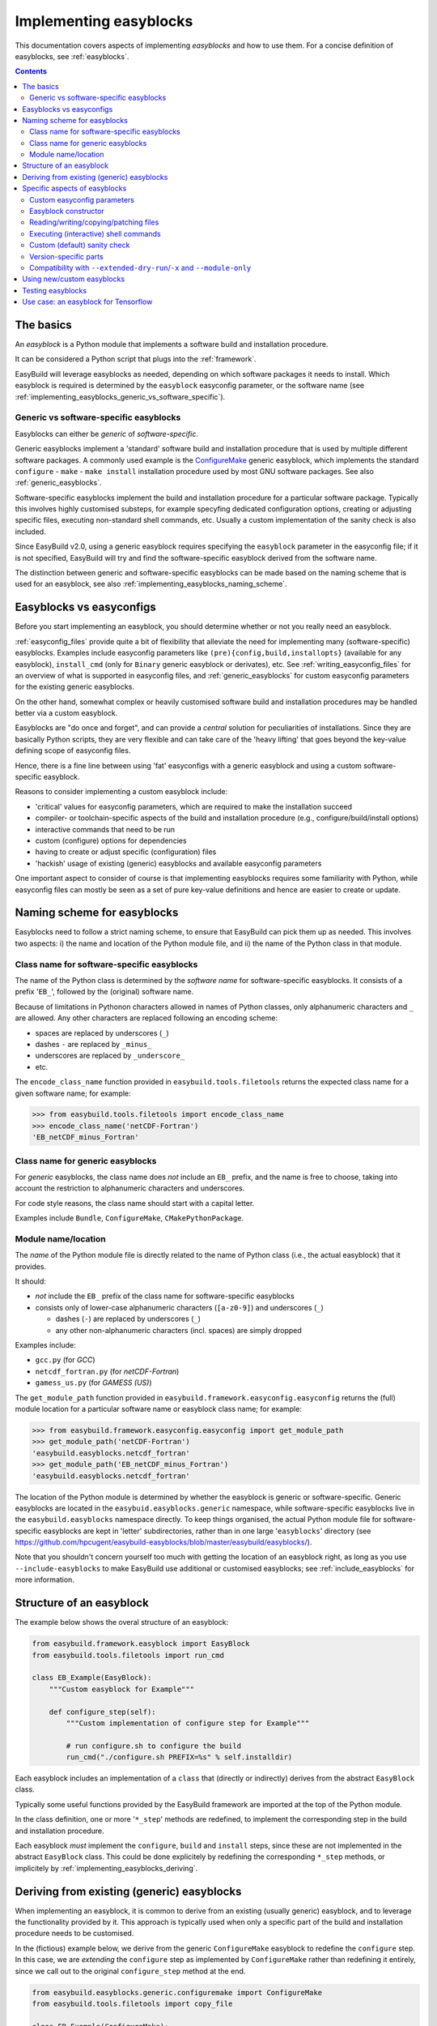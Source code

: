 .. _implementing_easyblocks:

Implementing easyblocks
=======================

This documentation covers aspects of implementing *easyblocks* and how to use them.
For a concise definition of easyblocks, see :ref:`easyblocks`.

.. contents::
    :depth: 3
    :backlinks: none


.. _implementing_easyblocks_basics:

The basics
----------

An *easyblock* is a Python module that implements a software build and installation procedure.

It can be considered a Python script that plugs into the :ref:`framework`.

EasyBuild will leverage easyblocks as needed, depending on which software packages it needs to install.
Which easyblock is required is determined by the ``easyblock`` easyconfig parameter, or the software name
(see :ref:`implementing_easyblocks_generic_vs_software_specific`).


.. _implementing_easyblocks_generic_vs_software_specific:

Generic vs software-specific easyblocks
~~~~~~~~~~~~~~~~~~~~~~~~~~~~~~~~~~~~~~~

Easyblocks can either be *generic* of *software-specific*.

Generic easyblocks implement a 'standard' software build and installation procedure that is used by multiple different
software packages.
A commonly used example is the
`ConfigureMake <https://github.com/hpcugent/easybuild-easyblocks/blob/master/easybuild/easyblocks/generic/configuremake.py>`_ 
generic easyblock, which implements the standard ``configure`` - ``make`` - ``make install`` installation procedure used
by most GNU software packages. See also :ref:`generic_easyblocks`.

Software-specific easyblocks implement the build and installation procedure for a particular software package.
Typically this involves highly customised substeps, for example specyfing dedicated configuration options, creating
or adjusting specific files, executing non-standard shell commands, etc. Usually a custom implementation of the
sanity check is also included.

Since EasyBuild v2.0, using a generic easyblock requires specifying the ``easyblock`` parameter in the easyconfig file;
if it is not specified, EasyBuild will try and find the software-specific easyblock derived from the software name.

The distinction between generic and software-specific easyblocks can be made based on the naming scheme that is used
for an easyblock, see also :ref:`implementing_easyblocks_naming_scheme`.


.. _implementing_easyblocks_vs_easyconfigs:

Easyblocks vs easyconfigs
-------------------------

Before you start implementing an easyblock, you should determine whether or not you really need an easyblock.

:ref:`easyconfig_files` provide quite a bit of flexibility that alleviate the need for implementing many (software-specific)
easyblocks. Examples include easyconfig parameters like ``(pre){config,build,installopts}`` (available for any easyblock),
``install_cmd`` (only for ``Binary`` generic easyblock or derivates), etc. See :ref:`writing_easyconfig_files` for an
overview of what is supported in easyconfig files, and :ref:`generic_easyblocks` for custom easyconfig parameters for
the existing generic easyblocks.

On the other hand, somewhat complex or heavily customised software build and installation procedures may be handled better
via a custom easyblock.

Easyblocks are "do once and forget", and can provide a *central* solution for peculiarities of installations.
Since they are basically Python scripts, they are very flexible and can take care of the
'heavy lifting' that goes beyond the key-value defining scope of easyconfig files.

Hence, there is a fine line between using 'fat' easyconfigs with a generic easyblock and using a custom software-specific easyblock.

Reasons to consider implementing a custom easyblock include:

* 'critical' values for easyconfig parameters, which are required to make the installation succeed
* compiler- or toolchain-specific aspects of the build and installation procedure (e.g., configure/build/install options)
* interactive commands that need to be run
* custom (configure) options for dependencies
* having to create or adjust specific (configuration) files
* 'hackish' usage of existing (generic) easyblocks and available easyconfig parameters

One important aspect to consider of course is that implementing easyblocks requires some familiarity with Python,
while easyconfig files can mostly be seen as a set of pure key-value definitions and hence are easier to create or
update.


.. _implementing_easyblocks_naming_scheme:

Naming scheme for easyblocks
----------------------------

Easyblocks need to follow a strict naming scheme, to ensure that EasyBuild can pick them up as needed.
This involves two aspects: i) the name and location of the Python module file,
and ii) the name of the Python class in that module.

Class name for software-specific easyblocks
~~~~~~~~~~~~~~~~~~~~~~~~~~~~~~~~~~~~~~~~~~~

The name of the Python class is determined by the *software name* for software-specific easyblocks.
It consists of a prefix '``EB_``', followed by the (original) software name.

Because of limitations in Pythonon characters allowed in names of Python classes,
only alphanumeric characters and ``_`` are allowed. Any other characters are replaced following an encoding scheme:

* spaces are replaced by underscores (``_``)
* dashes ``-`` are replaced by ``_minus_``
* underscores are replaced by ``_underscore_``
* etc.

The ``encode_class_name`` function provided in ``easybuild.tools.filetools`` returns the expected class name
for a given software name; for example:

.. code::

  >>> from easybuild.tools.filetools import encode_class_name
  >>> encode_class_name('netCDF-Fortran')
  'EB_netCDF_minus_Fortran'

Class name for generic easyblocks
~~~~~~~~~~~~~~~~~~~~~~~~~~~~~~~~~

For *generic* easyblocks, the class name does *not* include an ``EB_`` prefix, and the name is free to choose,
taking into account the restriction to alphanumeric characters and underscores.

For code style reasons, the class name should start with a capital letter.

Examples include ``Bundle``, ``ConfigureMake``, ``CMakePythonPackage``.


Module name/location
~~~~~~~~~~~~~~~~~~~~

The *name* of the Python module file is directly related to the name of Python class (i.e., the actual easyblock) that it provides.

It should:

* *not* include the ``EB_`` prefix of the class name for software-specific easyblocks
* consists only of lower-case alphanumeric characters (``[a-z0-9]``) and underscores (``_``)

  * dashes (``-``) are replaced by underscores (``_``)
  * any other non-alphanumeric characters (incl. spaces) are simply dropped

Examples include:

* ``gcc.py`` (for *GCC*)
* ``netcdf_fortran.py`` (for *netCDF-Fortran*)
* ``gamess_us.py`` (for *GAMESS (US)*)

The ``get_module_path`` function provided in ``easybuild.framework.easyconfig.easyconfig`` returns the (full)
module location for a particular software name or easyblock class name; for example:

.. code::

  >>> from easybuild.framework.easyconfig.easyconfig import get_module_path
  >>> get_module_path('netCDF-Fortran')
  'easybuild.easyblocks.netcdf_fortran'
  >>> get_module_path('EB_netCDF_minus_Fortran')
  'easybuild.easyblocks.netcdf_fortran'

The location of the Python module is determined by whether the easyblock is generic or software-specific.
Generic easyblocks are located in the ``easybuid.easyblocks.generic`` namespace, while software-specific easyblocks
live in the ``easybuild.easyblocks`` namespace directly. To keep things organised, the actual Python module file
for software-specific easyblocks are kept in 'letter' subdirectories,
rather than in one large '``easyblocks``' directory
(see https://github.com/hpcugent/easybuild-easyblocks/blob/master/easybuild/easyblocks/).

Note that you shouldn't concern yourself too much with getting the location of an easyblock right, as long as you
use ``--include-easyblocks`` to make EasyBuild use additional or customised easyblocks;
see :ref:`include_easyblocks` for more information.


.. _implementing_easyblocks_structure:

Structure of an easyblock
-------------------------

The example below shows the overal structure of an easyblock:

.. code:: python

    from easybuild.framework.easyblock import EasyBlock
    from easybuild.tools.filetools import run_cmd

    class EB_Example(EasyBlock):
        """Custom easyblock for Example"""

        def configure_step(self):
            """Custom implementation of configure step for Example"""

            # run configure.sh to configure the build
            run_cmd("./configure.sh PREFIX=%s" % self.installdir)


Each easyblock includes an implementation of a ``class`` that (directly or indirectly) derives from the abstract
``EasyBlock`` class.

Typically some useful functions provided by the EasyBuild framework are imported at the top of the Python module.

In the class definition, one or more '``*_step``' methods are redefined, to implement the corresponding step
in the build and installation procedure.

Each easyblock *must* implement the ``configure``, ``build`` and ``install`` steps, since these are not implemented
in the abstract ``EasyBlock`` class. This could be done explicitely by redefining the corresponding ``*_step`` methods,
or implicitely by :ref:`implementing_easyblocks_deriving`.


.. _implementing_easyblocks_deriving:

Deriving from existing (generic) easyblocks
-------------------------------------------

When implementing an easyblock, it is common to derive from an existing (usually generic) easyblock,
and to leverage the functionality provided by it. This approach is typically used when only a specific part
of the build and installation procedure needs to be customised.

In the (fictious) example below, we derive from the generic ``ConfigureMake`` easyblock to redefine the ``configure``
step. In this case, we are *extending* the ``configure`` step as implemented by ``ConfigureMake`` rather than
redefining it entirely, since we call out to the original ``configure_step`` method at the end.

.. code:: python

    from easybuild.easyblocks.generic.configuremake import ConfigureMake
    from easybuild.tools.filetools import copy_file

    class EB_Example(ConfigureMake):
        """Custom easyblock for Example"""

        def configure_step(self):
            """Custom implementation of configure step for Example"""

            # use example make.cfg for x86-64
            copy_file('make.cfg.x86', 'make.cfg')

            # call out to original configure_step implementation of ConfigureMake easyblock
            super(EB_Example, self).configure_step()


.. _implementing_easyblocks_specifics:

Specific aspects of easyblocks
------------------------------


.. _implementing_easyblocks_custom_parameters:

Custom easyconfig parameters
~~~~~~~~~~~~~~~~~~~~~~~~~~~~

In an easyblock, additional custom easyconfig parameters can be defined to steer the behaviour of the easyblock.
This is done via the ``extra_options`` static method. Custom parameters can be defined to be mandatory or optional.

The example below shows how this can be implemented:

.. code:: python

    from easybuild.easyblocks.generic.configuremake import ConfigureMake
    from easybuild.framework.easyconfig import CUSTOM, MANDATORY

    class EB_Example(ConfigureMake):
        """Custom easyblock for Example"""

        @staticmethod
        def extra_options():
            """Custom easyconfig parameters for Example"""
            extra_vars = {
                'required_example_param': [None, "Help text for required example custom parameter", MANDATORY],
                'optional_example_param': [None, "Help text for (optional) example custom parameter", CUSTOM],
            }
            return ConfigureMake.extra_options(extra_vars)

The first element in the list of a defined custom parameter corresponds to the default value for that parameter
(both ``None`` in the example above).


.. _implementing_easyblocks_constructor:

Easyblock constructor
~~~~~~~~~~~~~~~~~~~~~

In the ``class`` constructor of the easyblock, i.e. the ``__init__`` method, one or more class variables
can be initialised. These can be used for sharing information between different ``*_step`` methods in the easyblock.

For example:

.. code:: python

    from easybuild.framework.easyblock import EasyBlock

    class EB_Example(EasyBlock):
        """Custom easyblock for Example"""

        def __init__(self, *args, **kwargs):
            """Constructor for Example easyblock, initialises class variables."""

            # call out to original constructor first, so 'self' (i.e. the class instance) is initialised
            super(EB_Example, self).__init__(*args, **kwargs)

            # initialise class variables
            self.var1 = None
            self.var2 = None


.. _implementing_easyblocks_files:

Reading/writing/copying/patching files
~~~~~~~~~~~~~~~~~~~~~~~~~~~~~~~~~~~~~~

File manipulation is a common use case for implementing easyblocks, hence the EasyBuild framework provides a
number of useful functions related to this, including:

* ``read_file(<path>)``: read file at a specified location and returns its contents

* ``write_file(<path>, <text>)`` at a specified location with provided contents;
  to append to an existing file, use ``append=True`` as an extra argument

* ``copy_file(<src>, <dest>)`` to copy an existing file

* ``apply_regex_substitutions(<path>, <list of regex substitions>)`` to patch an existing file

All of these functions are provided by the ``easybuild.tools.filetools`` module.


.. _implementing_easyblocks_commands:

Executing (interactive) shell commands
~~~~~~~~~~~~~~~~~~~~~~~~~~~~~~~~~~~~~~

For executing shell commands two functions are provided by the ``easybuild.tools.run`` module:

* ``run_cmd(<cmd>)`` to run a non-interactive shell command

* ``run_cmd_qa(<cmd>, <dict with questions & answers>)`` to run an interactive shell command

Both of these accept a number of optional arguments:

* ``simple=True`` to just return ``True`` or ``False`` to indicate a successful execution,
  rather than the default return value, i.e., a tuple that provides the command output and the exit code (in that order)

* ``path=<path>`` to run the command in a specific subdirectory

The ``run_cmd_qa`` function takes two additional specific arguments:

* ``no_qa=<list>`` to specify a list of patterns to recognize non-questions

* ``std_qa=<dict>`` to specify patterns for common questions and the matching answer


.. _implementing_easyblocks_sanity_check:

Custom (default) sanity check
~~~~~~~~~~~~~~~~~~~~~~~~~~~~~

For software-specific easyblocks, a custom sanity check is usually included to verify that the installation was
successful or not.

This is done by redefining the ``sanity_check_step`` method in the easyblock. For example:

.. code:: python

    from easybuild.framework.easyblock import EasyBlock

    class EB_Example(EasyBlock):
        """Custom easyblock for Example"""

        def sanity_check_step(self):
            """Custom sanity check for Example."""

            custom_paths = {
                'files': ['bin/example'],
                'dirs': [],
            }
            custom_commands = ['example --version']
            super(EB_Example, self).sanity_check_step(custom_paths=custom_paths, custom_commands=custom_commands)


You can both specify file path and subdirectories to check for, which are specified relative to the installation directory,
as well as simple commands that should execute successfully after completing the installation and loading the generated module file.

Note that it is up to you have specific you make the sanity check, but it is recommended to make the check as complete
as possible to catch any potential build or installation problems thay may occur.


.. _implementing_easyblocks_version_specific:

Version-specific parts
~~~~~~~~~~~~~~~~~~~~~~

In some case, version-specific actions or checks need to be included in an easyblock.
For this, it is recommended to use ``LooseVersion`` rather than directly comparing version numbers using string values.

For example:


.. code:: python

    from distutils.version import LooseVersion

    from easybuild.framework.easyblock import EasyBlock

    class EB_Example(EasyBlock):
        """Custom easyblock for Example"""

        def sanity_check_step(self):
            """Custom sanity check for Example."""

            custom_paths = {
                'files': [],
                'dirs': [],
            }

            # in older version, the binary used to be named 'EXAMPLE' rather than 'example'
            if LooseVersion(self.version) < LooseVersion('1.0'):
                custom_paths['files'].append('bin/EXAMPLE')
            else:
                custom_paths['files'].append('bin/example')

            super(EB_Example, self).sanity_check_step(custom_paths=custom_paths)


.. _implementing_easyblocks_module_only_compatibility:

Compatibility with ``--extended-dry-run``/``-x`` and ``--module-only``
~~~~~~~~~~~~~~~~~~~~~~~~~~~~~~~~~~~~~~~~~~~~~~~~~~~~~~~~~~~~~~~~~~~~~~

Some special care must be taken to ensure that an easyblock is fully compatible with ``--extended-dry-run`` / ``-x``
(see :ref:`extended_dry_run`) and ``--module-only`` (see :ref:`module_only`).

For ``--extended-dry-run``/``-x``, this is already well covered at :ref:`extended_dry_run_guidelines_easyblocks_detect_dry_run`.

For ``--module-only``, the main thing is to make sure that both the ``make_module_step``, including the ``make_module_*`` submethods,
and the ``sanity_check_step`` methods do not make any assumptions about the presence of certain environment variables
or that class variables have been defined already.

This needs to be handled with care since under ``--module-only`` the large majority of the ``*_step`` functions is
simply skipped entirely. So, if the ``configure_step`` method is responsible for defining class variables that are
picked up in ``sanity_check_step``, the latter may run into unexpected initial values like ``None``.
A possible workaround is to define a separate custom method to define the class variables, and to call out to this
method from ``configure_step`` and ``sanity_check_step`` (for the latter, conditionally, i.e., only if the class
variables still have the initial values).


.. _implementing_easyblocks_using:

Using new/custom easyblocks
---------------------------

The best way to make EasyBuild aware of new or customized easyblocks is via ``--include-easyblocks``,
see :ref:`include_easyblocks` for more information.

To verify that your easyblocks are indeed picked up correctly, you can use ``--list-easyblocks=detailed``,
see also :ref:`list_easyblocks`.


.. _implementing_easyblocks_testing:

Testing easyblocks
------------------

Before testing your easyblock implementation by actually building and installation the software package(s) it
was implemented for, it is recommended to:

* study the output produced by ``--extended-dry-run``/``-x``
* evaluate the generated module file that is obtained by using ``--module-only --force``

For the output of ``--extended-dry-run``/``-x``, there should be no ignored errors (cfr. :ref:`extended_dry_run_notes_ignored_errors`),
that is the end of the output produced should include this message:

.. code::

  (no ignored errors during dry run)


With ``--module-only --force``, the easyblock complete successfully without crashing, and should generate a module
file that includes everything that is expected (except for statements that require that the actual installation was
performend).


.. _implementing_easyblocks_use_case_tensorlow:

Use case: an easyblock for Tensorflow
-------------------------------------

*(work in progress)*
